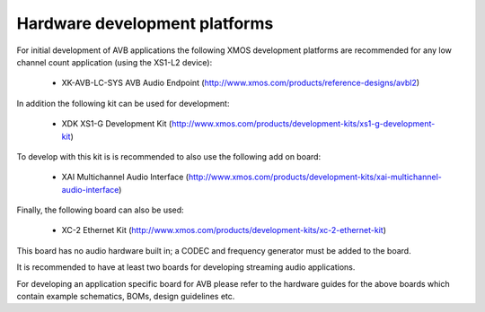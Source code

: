 Hardware development platforms
------------------------------

For initial development of AVB applications the following XMOS
development platforms are recommended for any low channel count
application (using the XS1-L2 device):

  * XK-AVB-LC-SYS AVB Audio Endpoint (http://www.xmos.com/products/reference-designs/avbl2)

In addition the following kit can be used for development:

  * XDK XS1-G Development Kit (http://www.xmos.com/products/development-kits/xs1-g-development-kit)

To develop with this kit is is recommended to also use the following add
on board:

  * XAI Multichannel Audio Interface (http://www.xmos.com/products/development-kits/xai-multichannel-audio-interface)

Finally, the following board can also be used:

  * XC-2 Ethernet Kit (http://www.xmos.com/products/development-kits/xc-2-ethernet-kit)

This board has no audio hardware built in; a CODEC and
frequency generator must be added to the board.

It is recommended to have at least two boards for developing streaming
audio applications.

For developing an application specific board for AVB please
refer to the hardware guides for the above boards which contain example
schematics, BOMs, design guidelines etc.


